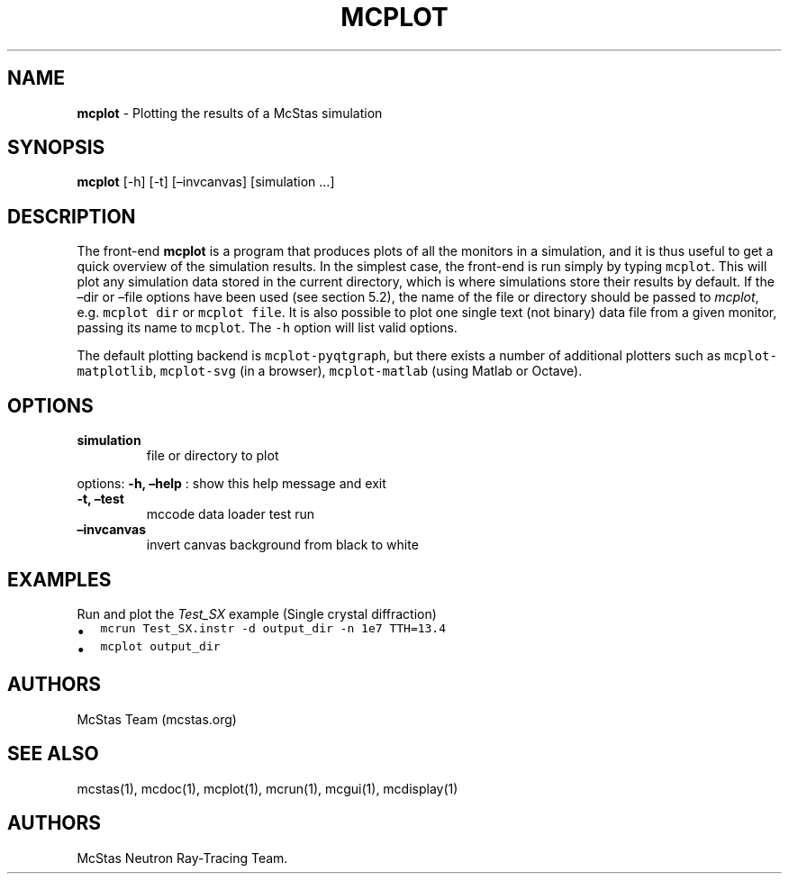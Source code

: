 .\" Automatically generated by Pandoc 2.17.1.1
.\"
.\" Define V font for inline verbatim, using C font in formats
.\" that render this, and otherwise B font.
.ie "\f[CB]x\f[]"x" \{\
. ftr V B
. ftr VI BI
. ftr VB B
. ftr VBI BI
.\}
.el \{\
. ftr V CR
. ftr VI CI
. ftr VB CB
. ftr VBI CBI
.\}
.TH "MCPLOT" "1" "July 2024" "" ""
.hy
.SH NAME
.PP
\f[B]mcplot\f[R] - Plotting the results of a McStas simulation
.SH SYNOPSIS
.PP
\f[B]mcplot\f[R] [-h] [-t] [\[en]invcanvas] [simulation \&...]
.SH DESCRIPTION
.PP
The front-end \f[B]mcplot\f[R] is a program that produces plots of all
the monitors in a simulation, and it is thus useful to get a quick
overview of the simulation results.
In the simplest case, the front-end is run simply by typing
\f[V]mcplot\f[R].
This will plot any simulation data stored in the current directory,
which is where simulations store their results by default.
If the \[en]dir or \[en]file options have been used (see section 5.2),
the name of the file or directory should be passed to \f[I]mcplot\f[R],
e.g.\ \f[V]mcplot dir\f[R] or \f[V]mcplot file\f[R].
It is also possible to plot one single text (not binary) data file from
a given monitor, passing its name to \f[V]mcplot\f[R].
The \f[V]-h\f[R] option will list valid options.
.PP
The default plotting backend is \f[V]mcplot-pyqtgraph\f[R], but there
exists a number of additional plotters such as
\f[V]mcplot-matplotlib\f[R], \f[V]mcplot-svg\f[R] (in a browser),
\f[V]mcplot-matlab\f[R] (using Matlab or Octave).
.SH OPTIONS
.TP
\f[B]simulation\f[R]
file or directory to plot
.PP
options: \f[B]-h, \[en]help\f[R] : show this help message and exit
.TP
\f[B]-t, \[en]test\f[R]
mccode data loader test run
.TP
\f[B]\[en]invcanvas\f[R]
invert canvas background from black to white
.SH EXAMPLES
.TP
Run and plot the \f[I]Test_SX\f[R] example (Single crystal diffraction)
.IP \[bu] 2
\f[V]mcrun Test_SX.instr -d output_dir -n 1e7 TTH=13.4\f[R]
.IP \[bu] 2
\f[V]mcplot output_dir\f[R]
.SH AUTHORS
.PP
McStas Team (mcstas.org)
.SH SEE ALSO
.PP
mcstas(1), mcdoc(1), mcplot(1), mcrun(1), mcgui(1), mcdisplay(1)
.SH AUTHORS
McStas Neutron Ray-Tracing Team.
